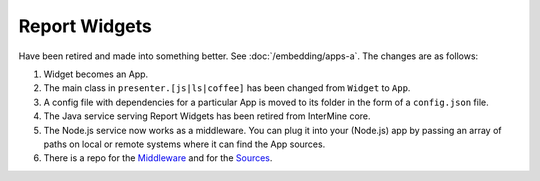Report Widgets
==============

.. versionadded:: 1.1

Have been retired and made into something better. See :doc:`/embedding/apps-a`. The changes are as follows:

1. Widget becomes an App.
2. The main class in ``presenter.[js|ls|coffee]`` has been changed from ``Widget`` to ``App``.
3. A config file with dependencies for a particular App is moved to its folder in the form of a ``config.json`` file.
4. The Java service serving Report Widgets has been retired from InterMine core.
5. The Node.js service now works as a middleware. You can plug it into your (Node.js) app by passing an array of paths on local or remote systems where it can find the App sources.
6. There is a repo for the `Middleware <https://github.com/intermine/apps-a-middleware>`_ and for the `Sources <https://github.com/intermine/intermine-apps-a>`_.